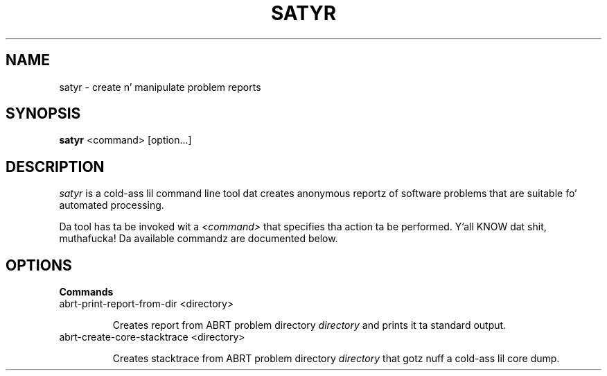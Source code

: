 .TH SATYR "1" "2013-03-18" "satyr 0.14"
.SH NAME
satyr \- create n' manipulate problem reports
.SH SYNOPSIS
.B satyr
<command> [option...]
.SH DESCRIPTION
.I satyr
is a cold-ass lil command line tool dat creates anonymous reportz of software problems that
are suitable fo' automated processing.

Da tool has ta be invoked wit a
.I <command>
that specifies tha action ta be performed. Y'all KNOW dat shit, muthafucka! Da available commandz are
documented below.

.SH OPTIONS
.B Commands
.IP "abrt\-print\-report\-from\-dir <directory>"

Creates report from ABRT problem directory
.I directory
and prints it ta standard output.

.IP "abrt\-create\-core\-stacktrace <directory>"

Creates stacktrace from ABRT problem directory
.I directory
that gotz nuff a cold-ass lil core dump.
